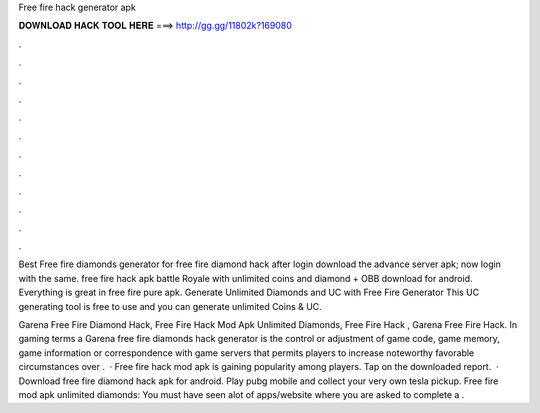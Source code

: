 Free fire hack generator apk



𝐃𝐎𝐖𝐍𝐋𝐎𝐀𝐃 𝐇𝐀𝐂𝐊 𝐓𝐎𝐎𝐋 𝐇𝐄𝐑𝐄 ===> http://gg.gg/11802k?169080



.



.



.



.



.



.



.



.



.



.



.



.

Best Free fire diamonds generator for free fire diamond hack after login download the advance server apk; now login with the same. free fire hack apk battle Royale with unlimited coins and diamond + OBB download for android. Everything is great in free fire pure apk. Generate Unlimited Diamonds and UC with Free Fire Generator This UC generating tool is free to use and you can generate unlimited Coins & UC.

Garena Free Fire Diamond Hack, Free Fire Hack Mod Apk Unlimited Diamonds, Free Fire Hack , Garena Free Fire Hack. In gaming terms a Garena free fire diamonds hack generator is the control or adjustment of game code, game memory, game information or correspondence with game servers that permits players to increase noteworthy favorable circumstances over .  · Free fire hack mod apk is gaining popularity among players. Tap on the downloaded report.  · Download free fire diamond hack apk for android. Play pubg mobile and collect your very own tesla pickup. Free fire mod apk unlimited diamonds: You must have seen alot of apps/website where you are asked to complete a .
